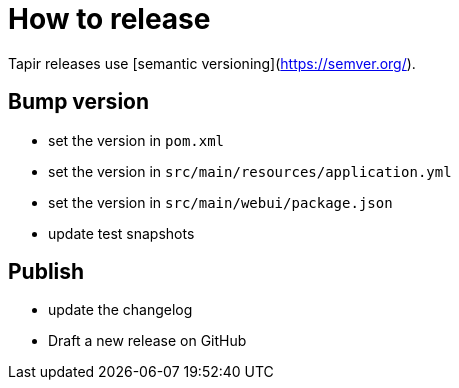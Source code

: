 = How to release

Tapir releases use [semantic versioning](https://semver.org/).

== Bump version

- set the version in `pom.xml`
- set the version in `src/main/resources/application.yml`
- set the version in `src/main/webui/package.json`
- update test snapshots

== Publish
- update the changelog
- Draft a new release on GitHub
